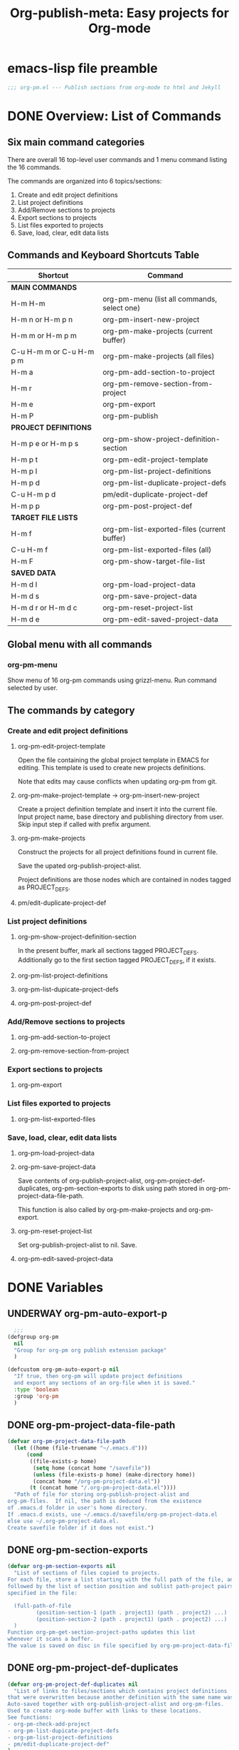 #+TODO: TODO UNDERWAY | DONE CANCELLED
#+TITLE: Org-publish-meta: Easy projects for Org-mode

* emacs-lisp file preamble

#+BEGIN_SRC emacs-lisp
  ;;; org-pm.el --- Publish sections from org-mode to html and Jekyll
#+END_SRC


* DONE Overview: List of Commands

** Six main command categories
There are overall 16 top-level user commands and 1 menu command listing the 16 commands.

The commands are organized into 6 topics/sections:

1. Create and  edit project definitions
2. List project definitions
3. Add/Remove sections to projects
4. Export sections to projects
5. List files exported to projects
6. Save, load, clear, edit data lists


** Commands and Keyboard Shortcuts Table

|--------------------------+---------------------------------------------|
| Shortcut                 | Command                                     |
|--------------------------+---------------------------------------------|
| *MAIN COMMANDS*          |                                             |
|--------------------------+---------------------------------------------|
| H-m H-m                  | org-pm-menu (list all commands, select one) |
| H-m n or H-m p n         | org-pm-insert-new-project                   |
| H-m m or H-m p m         | org-pm-make-projects (current buffer)       |
| C-u H-m m or C-u H-m p m | org-pm-make-projects (all files)            |
| H-m a                    | org-pm-add-section-to-project               |
| H-m r                    | org-pm-remove-section-from-project          |
| H-m e                    | org-pm-export                               |
| H-m P                    | org-pm-publish                              |
|--------------------------+---------------------------------------------|
| *PROJECT DEFINITIONS*    |                                             |
|--------------------------+---------------------------------------------|
| H-m p e or H-m p s       | org-pm-show-project-definition-section      |
| H-m p t                  | org-pm-edit-project-template                |
| H-m p l                  | org-pm-list-project-definitions |
| H-m p d                  | org-pm-list-duplicate-project-defs          |
| C-u H-m p d              | pm/edit-duplicate-project-def               |
| H-m p p                  | org-pm-post-project-def                     |
|--------------------------+---------------------------------------------|
| *TARGET FILE LISTS*      |                                             |
|--------------------------+---------------------------------------------|
| H-m f                    | org-pm-list-exported-files (current buffer) |
| C-u H-m f                | org-pm-list-exported-files (all)            |
| H-m F                    | org-pm-show-target-file-list                |
|--------------------------+---------------------------------------------|
| *SAVED DATA*             |                                             |
|--------------------------+---------------------------------------------|
| H-m d l                  | org-pm-load-project-data                    |
| H-m d s                  | org-pm-save-project-data                    |
| H-m d r or H-m d c       | org-pm-reset-project-list                   |
| H-m d e                  | org-pm-edit-saved-project-data              |
|--------------------------+---------------------------------------------|

** Global menu with all commands

*** org-pm-menu

Show menu of 16 org-pm commands using grizzl-menu.  Run command selected by user.

** The commands by category
*** Create and edit project definitions

**** org-pm-edit-project-template

Open the file containing the global project template in EMACS for editing.  This template is used to create new projects definitions.

Note that edits may cause conflicts when updating org-pm from git.

**** org-pm-make-project-template -> org-pm-insert-new-project

Create a project definition template and insert it into the current file.
Input project name, base directory and publishing directory from user.
Skip input step if called with prefix argument.

**** org-pm-make-projects

Construct the projects for all project definitions found in current file.

Save the upated org-publish-project-alist.

Project definitions are those nodes which are contained in nodes tagged as PROJECT_DEFS.

**** pm/edit-duplicate-project-def


*** List project definitions

**** org-pm-show-project-definition-section

In the present buffer, mark all sections tagged PROJECT_DEFS.
Additionally go to the first section tagged PROJECT_DEFS, if it exists.

**** org-pm-list-project-definitions

**** org-pm-list-dupicate-project-defs

**** org-pm-post-project-def


*** Add/Remove sections to projects

**** org-pm-add-section-to-project

**** org-pm-remove-section-from-project


*** Export sections to projects

**** org-pm-export


*** List files exported to projects

**** org-pm-list-exported-files


*** Save, load, clear, edit data lists

**** org-pm-load-project-data

**** org-pm-save-project-data

Save contents of org-publish-project-alist, org-pm-project-def-duplicates, org-pm-section-exports to disk using path stored in org-pm-project-data-file-path.

This function is also called by org-pm-make-projects and org-pm-export.

**** org-pm-reset-project-list

Set org-publish-project-alist to nil.  Save.

**** org-pm-edit-saved-project-data

* DONE Variables
:PROPERTIES:
:DATE:     <2013-12-18 Wed 11:52>
:END:

** UNDERWAY org-pm-auto-export-p

#+BEGIN_SRC emacs-lisp
    ;;;
  (defgroup org-pm
    nil
    "Group for org-pm org publish extension package"
    )

  (defcustom org-pm-auto-export-p nil
    "If true, then org-pm will update project definitions
    and export any sections of an org-file when it is saved."
    :type 'boolean
    :group 'org-pm
    )
#+END_SRC

** DONE org-pm-project-data-file-path
CLOSED: [2013-12-18 Wed 15:23]
:PROPERTIES:
:ID:       A71224C0-989C-419B-A7B6-2B0CEC64CEE7
:END:

#+BEGIN_SRC emacs-lisp
  (defvar org-pm-project-data-file-path
    (let ((home (file-truename "~/.emacs.d")))
        (cond
         ((file-exists-p home)
          (setq home (concat home "/savefile"))
          (unless (file-exists-p home) (make-directory home))
          (concat home "/org-pm-project-data.el"))
         (t (concat home "/.org-pm-project-data.el"))))
    "Path of file for storing org-publish-project-alist and
  org-pm-files.  If nil, the path is deduced from the existence
  of .emacs.d folder in user's home directory.
  If .emacs.d exists, use ~/.emacs.d/savefile/org-pm-project-data.el
  else use ~/.org-pm-project-data.el.
  Create savefile folder if it does not exist.")
#+END_SRC

** DONE org-pm-section-exports

#+BEGIN_SRC emacs-lisp
  (defvar org-pm-section-exports nil
    "List of sections of files copied to projects.
  For each file, store a list starting with the full path of the file, and
  followed by the list of section position and sublist path-project pairs
  specified in the file:

    (full-path-of-file
           (position-section-1 (path . project1) (path . project2) ...)
           (position-section-2 (path . project1) (path . project2) ...)
    )
  Function org-pm-get-section-project-paths updates this list
  whenever it scans a buffer.
  The value is saved on disc in file specified by org-pm-project-data-file-path")
#+END_SRC

** DONE org-pm-project-def-duplicates
CLOSED: [2013-12-21 Sat 22:07]

#+BEGIN_SRC emacs-lisp
  (defvar org-pm-project-def-duplicates nil
    "List of links to files/sections which contains project definitions
  that were overwritten because another definition with the same name was found.
  Auto-saved together with org-publish-project-alist and org-pm-files.
  Used to create org-mode buffer with links to these locations.
  See functions:
  - org-pm-check-add-project
  - org-pm-list-dupicate-project-defs
  - org-pm-list-project-definitions
  - pm/edit-duplicate-project-def"
  )
#+END_SRC

** UNDERWAY org-pm-project-template-file-name
:PROPERTIES:
:ID:       9D5B4E5D-90E1-4F32-842D-620B262665AF
:END:

#+BEGIN_SRC emacs-lisp
  (defvar org-pm-project-template-file-name
    (concat (file-name-directory (or load-file-name (buffer-file-name)))
            "org-pm-project-template-jekyll.org")
  "Full path of file containing template of project definition for
  projects generated automatically with org-pm-insert-new-project.
  The path is initialized at code loading time by function
  org-pm-init-project-template-name.
  org-pm-insert-new-project uses it to make project templates.
  The default template is for exporting to jekyll:
  org-pm-project-template-jekyll.org
  An alternative template for full html export with header is provided:
  org-pm-project-template-plain.org" )
#+END_SRC

* DONE Main Commands, Menu, Keyboard Shortcuts

|--------------------------+---------------------------------------------|
| Shortcut                 | Command                                     |
|--------------------------+---------------------------------------------|
| *MAIN COMMANDS*          |                                             |
|--------------------------+---------------------------------------------|
| H-m H-m                  | org-pm-menu (list all commands, select one) |
| H-m n                    | org-pm-insert-new-project                   |
| H-m m or H-m p m         | org-pm-make-projects (current buffer)       |
| C-u H-m m or C-u H-m p m | org-pm-make-projects (all files)            |
| H-m a                    | org-pm-add-section-to-project               |
| H-m r                    | org-pm-remove-section-from-project          |
| H-m e                    | org-pm-export                               |
|--------------------------+---------------------------------------------|

** DONE org-pm-menu

Make menu for selecting and runing an org-pm command.

#+BEGIN_SRC emacs-lisp
  (require 'grizzl)

  (defvar *org-pm-menu* nil
    "Grizz-menu index for all commands of org-pm-menu.")
  (setq *org-pm-menu*
        (let* ((commands '(
                           org-pm-insert-new-project
                           org-pm-add-section-to-project
                           org-pm-export
                           org-pm-edit-project-template
                           org-pm-list-project-definitions
                           org-pm-open-target-of-this-section
                           org-pm-open-source-of-this-file
                           org-pm-remove-section-from-project
                           org-pm-make-projects
                           org-pm-edit-project-tag-lists
                           org-pm-source-file-menu
                           org-pm-target-file-menu
                           org-pm-show-project-definition-section
                           org-pm-list-duplicate-project-defs
                           pm/edit-duplicate-project-def
                           org-pm-post-project-def
                           org-pm-load-project-data
                           org-pm-save-project-data
                           org-pm-reset-project-list
                           org-pm-edit-saved-project-data
                           ))
               (index 0))
          (grizzl-make-index
           (-map (lambda (c)
                   (format "%s: %s"
                           (progn
                             (setq index (+ 1 index))
                             (if (> index 9)
                                 (format "%d" index)
                               (format ".%d" index)))
                           (replace-regexp-in-string
                            "-"
                            " "
                            (replace-regexp-in-string
                             "^org-pm-" "" (symbol-name c)))))
                 commands))))

  (defun org-pm-menu ()
    "Select and run an org-pm command from a grizzl-minibuffer menu list."
    (interactive)
    (setq  *grizzl-read-max-results* 32)
    (let* (selection)
      (setq selection (grizzl-completing-read "Select command: " *org-pm-menu*))
      (eval
       (read (concat
              "(org-pm-"
              (replace-regexp-in-string
               " " "-"
               (replace-regexp-in-string
                "^[.0-9]+: " "" selection))
              ")")))))
#+END_SRC

** DONE Keyboard shortcuts

Note: I use the Hyper-m  (= Mac fn key m) as prefix, because it is not likely to be occupied by other packages.  Users can easily remap.

#+BEGIN_SRC emacs-lisp
  ;; Add org-mode hook for org-pm-key bindings.

  ;; Make all commands globally available:
  (global-set-key (kbd "H-m H-m") 'org-pm-menu)
  (global-set-key (kbd "H-m H-s") 'org-pm-open-source-of-this-file)
  (global-set-key (kbd "H-m t") 'org-pm-target-file-menu)
  (global-set-key (kbd "H-m H-t") 'org-pm-open-target-of-this-section)
  (global-set-key (kbd "H-m T") 'org-pm-edit-project-tag-lists)
  (global-set-key (kbd "H-m n") 'org-pm-insert-new-project)
  (global-set-key (kbd "H-m p n") 'org-pm-insert-new-project)
  (global-set-key (kbd "H-m m") 'org-pm-make-projects)
  (global-set-key (kbd "H-m p m") 'org-pm-make-projects)
  (global-set-key (kbd "H-m a") 'org-pm-add-section-to-project)
  (global-set-key (kbd "H-m r") 'org-pm-remove-section-from-project)
  (global-set-key (kbd "H-m e") 'org-pm-export)
  (global-set-key (kbd "H-m P") 'org-pm-publish)
  (global-set-key (kbd "H-m p e") 'org-pm-show-project-definition-section)
  (global-set-key (kbd "H-m p s") 'org-pm-show-project-definition-section)
  (global-set-key (kbd "H-m p t") 'org-pm-edit-project-template)
  (global-set-key (kbd "H-m p l") 'org-pm-list-project-definitions)
  (global-set-key (kbd "H-m p d") 'org-pm-list-duplicate-project-defs)
  (global-set-key (kbd "H-m p p") 'org-pm-post-project-def)
  (global-set-key (kbd "H-m d l") 'org-pm-load-project-data)
  (global-set-key (kbd "H-m d s") 'org-pm-save-project-data)
  (global-set-key (kbd "H-m d r") 'org-pm-reset-project-list)
  (global-set-key (kbd "H-m d c") 'org-pm-reset-project-list)
  (global-set-key (kbd "H-m d e") 'org-pm-edit-saved-project-data)
#+END_SRC

** DONE org-pm-insert-new-project

#+BEGIN_SRC emacs-lisp
  (defun org-pm-insert-new-project (&optional project-name no-name-query no-query)
    "Create a project definition template and insert it into current file.
  Input project name, base directory and publishing directory from user.
  Skip input step if called with prefix argument.
  Read file containing template of project definition
  from org-pm-project-template-file-name
  If arguments present, replace relevant parts of the template with
  custom name, base-directory, publishing-directory
  Insert the resulting template in the current file.
  Create the project as well as its static project and component project.
  Store all 3 in org-publish-project-alists.
  Save updated project, file and duplicate lists to disk."
    (interactive "P")
    (let* ((base-directory (file-truename "~/org-pm/"))
           (publishing-directory
            (file-truename "~/Sites/org-pm/"))
           (def-node
             (car (org-map-entries '(cadr (org-element-at-point)) "PROJECT_DEFS")))
           (buffer (get-buffer-create "*def*"))
           plist template-string)
      (unless project-name (setq project-name "org_pm_default"))
      (unless no-name-query
        (setq project-name (read-string "Enter project name: " project-name)))
      (unless no-query
        ;; (setq base-directory
        ;;       (query-make-folder base-directory
        ;;                          "choose/make base org directory"))
        (setq publishing-directory
              (query-make-folder publishing-directory
                                 "choose/make html publishing directory")))
      (save-excursion
        (set-buffer buffer)
        (insert-file-contents org-pm-project-template-file-name)
        (beginning-of-buffer)
        (replace-string "PROJECTNAME" project-name)
        (beginning-of-buffer)
        (replace-string "BASEDIRECTORY" base-directory)
        (beginning-of-buffer)
        (replace-string "PUBLISHINGDIRECTORY" publishing-directory)
        (setq template-string (buffer-string))
        (kill-buffer buffer))
      (cond (def-node
             (goto-char (plist-get def-node :begin))
             (end-of-line)
             (insert "\n")
             (org-paste-subtree (+ 1 (plist-get def-node :level)) template-string))
            (t
             (end-of-buffer)
             (insert "\n* COMMENT Project Definitions              :PROJECT_DEFS:\n")
             (org-paste-subtree 2 template-string)))
      (org-id-get-create)
      (org-pm-check-add-project (org-pm-parse-project-def (cadr (org-element-at-point))))
      (org-pm-save-project-data)))
#+END_SRC


** DONE org-pm-make-projects

#+BEGIN_SRC emacs-lisp
  (defun org-pm-make-projects (&optional do-not-save-now)
    "Construct the projects for all project definitions found in current file.
  Save the upated org-publish-project-alist.

  Project definitions are those nodes which are contained in nodes tagged as
  PROJECT_DEFS.
  Note about project definition NODE-IDs:
  Section IDs of project definitions are used only as links
  to point to the position in the file where a project definition is, located.
  They do not identify a project.  A project is identified by its name.
  Therefore:
  The node-id of a project is set to <full-file-path>::#<section id>.
  When a duplicate section id is found in a definition, it is replaced by a new one,
  and the new id is stored in the project."
    (interactive)
    (unless org-publish-project-alist (org-pm-load-project-data))
    (let (levels id ids projects)
      (org-map-entries
       '(let
            ((entry (cadr (org-element-at-point))))
          (if (member "PROJECT_DEFS" (plist-get entry :tags))
              (setq levels (cons (+ 1 (plist-get entry :level)) levels)))
          (when (equal (car levels) (plist-get entry :level))
            (setq id (org-id-get-create))
            (when (member id ids)
              (org-delete-property "ID")
              (setq id (org-id-get-create))
              (setq entry (plist-put entry :ID id)))
            (setq ids (cons id ids))
            (setq projects (cons (org-pm-parse-project-def entry) projects))))
       "PROJECT_DEFS")
      (mapcar 'org-pm-check-add-project projects)
      (unless do-not-save-now (org-pm-save-project-data))
      (message "Org-pm defined %d projects" (length projects))))
#+END_SRC

*** Auxiliary functions for project parsing

**** org-pm-parse-project-def

#+BEGIN_SRC emacs-lisp
  (defun org-pm-parse-project-def (proj-node &optional template)
    "Temp. note: template is no longer used IZ Jan 5, 2014 (6:27 PM)
  Create a project definition list based on the contents of the
  section described in proj-node plist. Convert headings
  to property names and contents to their values.
  Add useful identification data.
  Argument template is a plist with additional properties,
  but may be left out if the section contains all the properties needed
  to define the project."
    (unless org-publish-project-alist (org-pm-load-project-data))
    (let (
          ;; (pdef (copy-sequence template))
          pdef
          (pname (plist-get proj-node :raw-value))
          (begin (plist-get proj-node :contents-begin))
          (node-id (plist-get proj-node :ID))
          (file-name (buffer-file-name (current-buffer))))
      (setq pdef (plist-put pdef :project-name pname))
      (setq pdef (plist-put pdef :node-id node-id))
      (setq pdef (plist-put pdef :node-filename file-name))
      (setq pdef (plist-put pdef :project-id (concat file-name "::#" node-id)))
      (setq pdef (plist-put pdef :last-updated (format-time-string "[%Y-%m-%d %a %H:%M]")))
      (cond
       (begin
        (save-excursion
          (save-restriction
            (narrow-to-region begin (plist-get proj-node :contents-end))
            (org-map-entries
             '(let* (
                     (element (cadr (org-element-at-point)))
                     (heading (plist-get element :raw-value))
                     (space (string-match " .*" heading))
                     prop-name prop-value contents-begin)
                (cond
                 (space
                  (setq prop-name (substring heading 0 space))
                  (setq prop-value (eval (read (substring heading space))))
                  (if (and
                       (equal prop-name "include-containing-file")
                       prop-value)
                      (org-pm-add-component
                       pname (buffer-file-name (current-buffer)) prop-value)))
                 (t (setq prop-name heading)
                    (setq contents-begin (plist-get element :contents-begin))
                    (if contents-begin
                        (setq
                         prop-value
                         (buffer-substring-no-properties
                          contents-begin
                          (plist-get element :contents-end))))))
                (setq pdef
                      (plist-put pdef (intern (concat ":" prop-name)) prop-value))))))))
      (cons pname pdef)))
#+END_SRC

**** org-pm-check-add-project
#+BEGIN_SRC emacs-lisp
  (require 'dash)
  (defun org-pm-check-add-project (project)
    "Add project definition contained in plist 'project' to org-publish-project-alist,
  replacing any previously existing definition there.  Before replacing, save any
  previously existing project whose definition is in a different file component in
  the variable org-pm-project-def-duplicates:
  If a project with the same name already exists in org-publish-project-alist,
  and that project has a different ID (file path + section ID), then the previously
  existing project definition is added to the list in org-pm-project-def-duplicates.
  Also create static and combined project components.
  Create alternate ids for the latter, by appending -static and -combined
  to the id of the main project."
    (unless org-publish-project-alist (org-pm-load-project-data))
    (let* ((p-name (car project))
           (p-def (cdr project))
           (prev-proj (assoc p-name org-publish-project-alist))
           (prev-proj-id (plist-get (cdr prev-proj) :project-id))
           (duplicates (assoc p-name org-pm-project-def-duplicates))
           static-project static-project-name combined-project)
      (cond
       ((not prev-proj))
       ((equal prev-proj-id (plist-get p-def :project-id)))
       (t (setq
           org-pm-project-def-duplicates
           (assoc-replace org-pm-project-def-duplicates p-name
                          (add-to-list 'duplicates prev-proj-id)))))
      (setq org-publish-project-alist
            (assoc-replace org-publish-project-alist p-name p-def))
      (setq static-project
            (-flatten
             (-map
              (lambda (pair)
                (list (intern (replace-regexp-in-string "^:static-" ":"
                                                        (symbol-name (car pair))))
                      (cadr pair)))
                       (-filter
                        (lambda (pair) (string-match "^:static-"
                                                     (symbol-name (car pair))))
                        (-partition 2 p-def)))))
      (setq static-project-name (concat "static_" p-name))
      (setq org-publish-project-alist
            (assoc-replace org-publish-project-alist
                           static-project-name static-project))
      (setq org-publish-project-alist
            (assoc-replace org-publish-project-alist
                           (concat "combined_" p-name)
                           (list :components
                                 p-name static-project-name))))
    project)
#+END_SRC


**** query-make-folder
#+BEGIN_SRC emacs-lisp
  (defun query-make-folder (path &optional prompt-string)
    "If folder at path does not exist, then show dialog offering to user
      the option to create the indicated folder or to choose another path.
      If selected path does not exist, create folder."
    (setq path (file-truename path))
    (unless prompt-string (setq prompt-string "Folder select or create:"))
    (let ((answer
           (read-file-name
            (format
             "%s\nSelect or input folder (folder will be created if needed):\n"
             prompt-string)
            path)))
      (unless (equal (file-truename answer) (buffer-file-name (current-buffer)))
        (setq path answer))
      (unless (file-exists-p path) (make-directory path))
      path))
#+END_SRC




** DONE org-pm-add-section-to-project
Add tag naming selected project to current section (node).

If project name input by user does not correspond to an existing project, offer to create that project.

#+BEGIN_SRC emacs-lisp
  (defun org-pm-add-section-to-project ()
    "Present menu of existing project definitions.
  Add selected project as tag to current section."
    (interactive)
    (save-excursion
      (org-back-to-heading)
      (let* ((project-name (org-pm-select-project-from-menu))
             (tags (plist-get (cadr (org-element-at-point)) :tags))
             (existing-projects
              (-map (lambda (p) (car (org-pm-parse-tag p)))
                    (-filter (lambda (tag) (string-match "^_.*_$" tag)) tags))))
        (unless (member project-name existing-projects)
          (org-set-tags-to (cons (concat "_" project-name "_") tags))))))
#+END_SRC

*** org-pm-select-project-from-menu

Present menu for selecting one project from the list of known projects.  Utility function used by org-pm-add-section-to-project.

#+BEGIN_SRC emacs-lisp
  (defun org-pm-select-project-from-menu ()
    "Present menu for selecting one project from the list of known projects."
    (interactive)
    (let* ((projects
            (-filter
             (lambda (pn) (not (string-match "^combined_" pn)))
             (-map 'car org-publish-project-alist)))
           index selected-project-name)
      (unless projects (setq projects '("new_project")))
      (setq index (grizzl-make-index projects))
      (setq selected-project-name
            (grizzl-completing-read "Choose a project:" index))
      (unless (assoc selected-project-name org-publish-project-alist)
        (org-pm-insert-new-project selected-project-name t))
      selected-project-name))
#+END_SRC


** DONE org-pm-remove-section-from-project
:PROPERTIES:
:DATE:     <2014-01-13 Mon 08:43>
:END:

Remove tag naming selected project from current section (node).

#+BEGIN_SRC elisp
  (defun org-pm-remove-section-from-project ()
    "Show menu for selecting a project definition from tags of current section.
    Then remove selected project from tags of current section."
    (interactive)
    (save-excursion
      (org-back-to-heading)
      (let* ((tags (plist-get (cadr (org-element-at-point)) :tags))
             (existing-projects
              (-map (lambda (p) (car (org-pm-parse-tag p)))
                    (-filter (lambda (tag) (string-match "^_.*_$" tag)) tags)))
             (index (grizzl-make-index existing-projects))
             (project (grizzl-completing-read "Select project to remove:" index)))
       (org-set-tags-to
        (-reject
         (lambda (p) (equal (car (org-pm-parse-tag p)) project)) tags)))))
#+END_SRC
** DONE org-pm-edit-project-tag-lists

#+BEGIN_SRC emacs-lisp
  (defun org-pm-edit-project-tag-lists ()
    "Edit section that defines which tag-matching-sections are exported to which projects."
    (interactive)
    (let ((def-node
            (car (org-map-entries '(cadr (org-element-at-point))
                                  "ORG_PM_EXPORT_TAGS"))))
      (cond
       (def-node
         (widen)
         (goto-char (plist-get def-node :begin))
         (recenter 3)
         (message "Showing project-tag-match definition section."))
        (t
         (end-of-buffer)
         (insert "\n* COMMENT project export tags :ORG_PM_EXPORT_TAGS:")
         (insert "\n** page my-blog" )
         (insert "\nExport sections tagged =page= to project named =my-blog=, " )
         (insert "in root publishing directory with default layout (=page=).\n" )
         (insert "\n** blog my-blog _posts blog" )
         (insert "\n(Export sections tagged =blog= to project named =my-blog=, " )
         (insert "in subfolder =_posts=, with layout =blog=.)\n" )
         (insert "\nEdit above or add similar sections for more tags/projects. " )
         (message "Inserted project-tag-match definition section.")))))
#+END_SRC

** exporting sections that match tags

*** DONE org-pm-get-tag-matching-lists                 :ORG_PM_EXPORT_TAGS:

#+BEGIN_SRC emacs-lisp
  (defun org-pm-get-tag-matching-lists ()
    "Scan all sections tagged ORG_PM_EXPORT_TAGS and return a list of lists
  that define which tags should be matched to export sections to projects.
  The sub-sections of these sections define the projects, folders and layouts
  where a section should be exported when its tags match a <tag-match-string>.
  <tag-match-string> is a string that defines how to match sections through tags.
  The syntax for tag match strings is described in:
  http://orgmode.org/manual/Matching-tags-and-properties.html

  Each sub-section must specify the above elements in this order:
  <tag-match-string> <project-name> &optional <folder> <layout>.

  <folder> is an optional string giving a subfolder of the publishing-directory
  to publish the matched sections in.

  <layout> is an optional string defining the layout to be used when publishing
  in Jekyll or Octopress.

  Details:

  Find section tagged 'ORG_PM_EXPORT_TAGS'.  For each subsection this section:
  Parse a heading of the form
  <tagmatch> <project> <folder> <layout>
  and produce data for matching the headings and then for exporting them.

  The function returns a list.  Each element of that list has 4 elements:
  1. project-alist (full project name and properties from org-publish-project-alist)
  2. tagmatch-string
  3. folder
  4. layout

  If a project named in a heading has no definition, then skip that heading.

  "
    (let (match-list)
     (org-map-entries
      '(lambda ()
         (let (project deflist (plist (cadr (org-element-at-point))))
           (cond
            ((member "ORG_PM_EXPORT_TAGS" (plist-get plist :tags)))
            (t
             (setq deflist (split-string (plist-get plist :raw-value) " "))
             (setq project (assoc (cadr deflist) org-publish-project-alist))
             (when project
               (setq match-list
                     (cons (append (list project (car deflist)) (cddr deflist))
                                      match-list)))))))
      "ORG_PM_EXPORT_TAGS"
      'file)
     match-list))
#+END_SRC

**** octopress_pm_test 1

**** Subtree 2



*** Examples of code to use                                       :orgmode:

#+BEGIN_SRC elisp
(let (todo-only)
  (org-make-tags-matcher "asdf"))
#+END_SRC


#+BEGIN_SRC elisp
  (let (todo-only)
   (org-scan-tags
    (lambda () (plist-get (cadr (org-element-at-point)) :raw-value))
    (cdr (org-make-tags-matcher "orgmode"))
    nil))
#+END_SRC

#+RESULTS:
| Examples of code to use |

#+BEGIN_SRC elisp
;; match tags beginning with "_t"
   (let (todo-only)
    (org-scan-tags
     (lambda () (plist-get (cadr (org-element-at-point)) :tags))
     '(and (progn (setq org-cached-props nil)
                  (-filter
                   (lambda (tag) (string-match "^_t" tag))
                   tags-list)) t)
     nil))
#+END_SRC
** DONE org-pm-export

*** DONE Notes
STATUS Wed, 29 Jan 2014 14:23:30: =org-pm-export-1-section-to-projects= done.  Working on org-pm-export-1-section-to-projects-with-layout

First thing to do:

Decide which category this section belongs to:

1. non-html (css, scss, el, etc.):  If project alist property :publishing-function is not org-html-publish-to-html, then just save the contents to file, in the path provided by the section scanning process. (Later: try to use org-publish functions for the saving?).
2. html export (convert to html using available org-publish functions).  Use =org-pm-export-buffer-to-html=.  Details:
   1. Copy section to buffer.
   2. Remove extra section levels, trailing date from header etc.
   3. Loop for all projects in tags of section, and do following:
      1. Create string containing YAML header, using =org-pm-make-yaml-header=.
      2. Store it in current project alist, in property =:yaml-header= which is used as info channel by org-publish functions.
      3. Call =org-pm-export-buffer-to-html=, which will use a filter to copy the yaml header before saving.
      4. Store an empty string in =:yaml-header=

Note that both the yaml header construction and the conversion to html is done again for each project.  This is because differences in project property values may require differt renderings.

**** html export

Test formatting with section title, and if needed, rewrite to omit the section title, possibly using the =:contents-begin= and =:contents-end= markers as with non-html export.

- Reduce the section level of all sections until the first section of the buffer has level 1.
- strip date postfix from heading if present.
- remove project-export-related tags.
- generate YAML front matter if required.
- use org-pm-publish-buffer-to. Thereby obviate org-publish step.

***** strip date postfix

***** remove project-export-related tags

***** generate YAML front matter if needed

...

*** TODO org-pm-publish-buffer-to-html

Test case for =org-pm-publish-buffer-to-html=.  Shows that it works if we initialize cache.

#+BEGIN_SRC
(let* ((project (assoc "octopress_pm_test"  org-publish-project-alist))
       (pname (car project))
       (plist (cdr project))
      (root (plist-get plist :publishing-directory))
      (path (concat root "/test.html")))
 ;;  (org-publish-initialize-cache pname)
  (org-pm-publish-buffer-to-html (get-buffer "test") path plist)
  )
#+END_SRC

*** org-pm-export publish sections to html or source

#+BEGIN_SRC emacs-lisp
  (defun org-pm-export ()
    "Top-level function for exporting sections to projects.
  Renders sections of the current org-mode buffer that belong to html-projects.
  Files produced by this function are ready for viewing on web, or for
  processing with Jekyll to create site pages.

  Copy any sections specified by properties, tags to designated folders.
  List sections-with-paths is constructed by org-pm-get-section-project-paths.

  If project specified is html, then render the file to html.
  If project property body-only is t, then also prepend yaml-front-matter.

  Before copying, re-scan buffer to build list of targets for copying.

  After copying, add list of sections (point location and id) and target file paths to
  org-pm-section-exports, and save it to disk."

    (interactive)
    (save-buffer)
    (save-excursion
      (save-restriction
        (widen)
        (let* ((sections-with-paths (org-pm-get-section-project-paths))
               (buffer (current-buffer))
               (filename (buffer-file-name buffer))
               (section-end 0) candidate-section section-specs new-end
               todo-only) ;; required by org-make-tags-matcher!
          ;; Part 1: export sections marked with tags of type: _tag_
          (dolist (section sections-with-paths)
            (org-pm-export-1-section-to-projects section buffer))
          ;; Part 2: export sections matching tags specified in special section
          (dolist (tag-match-spec (org-pm-get-tag-matching-lists))
            (org-scan-tags
             (lambda ()
               ;; skip subsections of matched section
               (setq candidate-section (cadr (org-element-at-point)))
               (setq new-end (plist-get candidate-section :end))
               (when (> new-end section-end)
                 (setq section-end new-end)
                 (setq section-specs
                       (org-pm-export-1-section-to-projects-with-layout tag-match-spec))
                 (setq sections-with-paths
                       (assoc-add2 sections-with-paths
                                   (car section-specs)
                                   (caddr section-specs)
                                   (cadr section-specs)))))
             (cdr (org-make-tags-matcher (cadr tag-match-spec)))
             nil))
          ;; Part 3: add section info to global section export list and save.
          (setq org-pm-section-exports
                (assoc-replace org-pm-section-exports filename sections-with-paths)))
        (org-pm-save-project-data))))

  (dolist (tag-match-spec (org-pm-get-tag-matching-lists))
    (org-scan-tags
     (lambda ()
       (setq section
             (org-pm-export-1-section-to-projects-with-layout tag-match-spec))
       (setq sections-with-paths
             (assoc-add2 sections-with-paths
                         (car section)
                         (caddr section)
                         (cadr section))))
     (cdr (org-make-tags-matcher (cadr tag-match-spec)))
     nil))
#+END_SRC

*** Help function assoc-add2
#+BEGIN_SRC emacs-lisp
  (defun assoc-add2 (alist key element element2)
    "Add element to the sublist of alist which starts with key,
  but insert element2 between key and the rest of the list."
    (let ((sublist (assoc key alist)))
      (if sublist
          (setcdr sublist (cons element2 (cons element (cddr sublist))))
        (if alist
            (setcdr alist (cons (list key element2 element) (cdr alist)))
          (setq alist (list (list key element2 element))))))
    alist)
 #+END_SRC

*** COMMENT org-pm-export-1-section-to-projects (+ with-layout)
#+BEGIN_SRC emacs-lisp
  (defun org-pm-export-1-section-to-projects (section-with-paths origin-buffer)
    "Copy section to temporary buffer, then save it to all
     paths in the rest of section-with-paths.

     SECTION-WITH-PATHS is list with car the starting position of the section to be
     exported, cadr the id of the section, and cddr the list of path-project pairs
     where the section will be exported.

     ORIGIN-BUFFER is the buffer containing the section to be exported.

     SECTION-PLIST is obtained from the section to be exported, and is used
     to create YAML front matter where required."
    (let* ((section-begin (car section-with-paths))
           (section-plist
            (with-current-buffer origin-buffer
              (goto-char section-begin)
              (cadr (org-element-at-point))))
           (target-buffer (org-pm-make-section-buffer origin-buffer section-begin)))
      (dolist (path-project (cddr section-with-paths))
        (when (car path-project)
          (let* ((project (assoc (cdr path-project) org-publish-project-alist))
                 (plist (cdr project))
                 (path (car path-project)))
            (if (equal (plist-get plist :publishing-function) 'org-html-publish-to-html)
                (org-pm-publish-buffer-to-html
                 target-buffer path
                 (org-pm-make-yaml-front-matter plist section-plist))
              (with-current-buffer target-buffer
                (let ((dir (file-name-directory path)))
                  (unless (file-exists-p dir) (make-directory dir t)))
                (write-region nil nil path))))))
      (message "exported section: %s" section-with-paths)))

  (defun org-pm-export-1-section-to-projects-with-layout (specs)
    "export section with specs from path-match.
     Variant of org-pm-export-1-section-to-projects
     To be called from org-scan-tags, which will be placing the point at the
     start of the section to be published.
     Specs is an element of the list produced by org-pm-get-tag-matching-lists.
     It contains at most 4 elements:
     - project
     - tagmatch-string (not needed here)
     - optionally: folder.
     - optionally: layout."

    (let* ((section (cadr (org-element-at-point)))
           (target-buffer (org-pm-make-section-buffer (current-buffer)))
           (project (cdr (car specs))) ;; cdar specs
           (folder (or (caddr specs) (plist-get section :folder) ""))
           (layout (or (cadddr specs)
                       (plist-get section :layout)
                       (plist-get project :layout)
                       "page"))
           (path (concat
                  (file-name-as-directory (plist-get project :publishing-directory))
                  (if (equal (length folder) 0)
                      ""
                    (file-name-as-directory folder))
                  (org-pm-make-filename
                   (plist-get section :raw-value)
                   (plist-get section :DATE))
                  ".html")))

      (if (equal (plist-get project :publishing-function) 'org-html-publish-to-html)
          (org-pm-publish-buffer-to-html
           target-buffer path
           (org-pm-make-yaml-front-matter project section layout))
        (with-current-buffer target-buffer
          (let ((dir (file-name-directory path)))
            (unless (file-exists-p dir) (make-directory dir t)))
          (write-region nil nil path)))

      ;; return section-id-path-project for storing in file section export list
      (list (plist-get section :begin)
            (org-id-get-create)
            (cons path (caar specs)))
      ))

  (defun org-pm-make-section-buffer (origin-buffer &optional position)
    "Copy the contents of an org-mode section located at position
     in origin-buffer to a temporary buffer, for exporting.
     Return the temporary buffer.
     Used by org-pm-export-1-section-to-projects.
     Passed as argument to org-pm-export-buffer-to-html."
    (with-current-buffer origin-buffer
      (when position (goto-char position))
      (org-copy-subtree))
    (with-current-buffer (get-buffer-create "*org-pm-copy-buf*")
      (erase-buffer)
      (org-mode)
      (org-paste-subtree 1)
      ;; Remove top level section because it is inserted by Jekyll title
      (goto-char (point-min))
      (kill-line)
      ;; TODO:
      ;; (later: optionally do not remove top-level section?)
      ;; strip trailing date from header?
      ;; remove tags that indicate projects
      (current-buffer)))

  (defun org-pm-publish-buffer-to-html (buffer path plist)
    "Publish an Org-mode buffer to html.
       Adapted from org-publish-org-to.

       BUFFER is the buffer to publish.
       PATH is the target filename of publish the buffer to.
       PLIST is the property list for the given project."

    (let* ((org-inhibit-startup t)
           (pub-dir (file-name-directory path))
           (body-p (plist-get plist :body-only)))
      (unless (file-exists-p pub-dir) (make-directory pub-dir t))
      (with-current-buffer buffer
        (let ((output-file path))
          (org-export-to-file 'html output-file
            nil nil nil body-p plist)))))

  (defun org-pm-make-target (specs)
    (let* ((project-name (car specs))
           (folder (cadr specs))
           (slash (if (string-match "/$" folder) "" "/"))
           (project (assoc project-name org-publish-project-alist)))
      (cond (project
             (add-to-list '*org-pm-updated-projects* project-name)
             (concat (plist-get (cdr project) :base-directory)
                     folder slash (caddr specs)))
            (t
             (add-to-list '*org-pm-missing-projects* project-name)
             nil))))
#+END_SRC

No longer used?:

#+BEGIN_SRC elisp
(defun org-pm-export-buffer-to-file (path-project)
  "path-project has the form (path . project-name).
   If path is not nil, save current buffer to path."
  (let ((path (car path-project)))
    (when path
      (make-directory (file-name-directory path) t)
      (write-region nil nil path))))

(defun org-pm-save-buffer (specs buffer)
  "Save current buffer "
  (let ((target-path (org-pm-make-target specs)))
    (make-directory (file-name-directory target-path) t)
    (write-region nil nil target-path)))
#+END_SRC

*** Making YAML front matter for Jekyll/Octopress
**** org-pm-get-non-project-tags

Get those tags which are not enclosed in underscore (=_=).
Function org-pm-make-yaml-matter inserts these tags as part of the YAML matter in the file header for use by Jekyll/Octopress.

#+BEGIN_SRC emacs-lisp
  (defun org-pm-get-non-project-tags (section-plist)
    "Get those tags which are not enclosed in underscore (=_=).
  Function org-pm-make-yaml-matter inserts these tags as part of the YAML matter
  in the file header for use by Jekyll/Octopress."
    (-reject (lambda (tag) (string-match "^_.*_$" tag)) (plist-get section-plist :tags)))
#+END_SRC

**** Define Filter for adding yaml front matter

When headlines are present in an org buffer, org-export-as encloses the entire body in divs.  So the only way is to add the YAML header *AFTER* org-export-as has finished the conversion.  Use the publish filter mechanism provided for this by orgmode.  The next section here contains a working example from dynsite. Adapt this example to insert a header instead of doing replace-regexp-in-string.

***** Providing relative paths to root of published project

This makes sure that when a file is copied to a subfolder of the publishing directory, the paths pointing to includes such as css, images, etc. will be converted to show to the root of the project, so that links work.  Such links must be marked using the string ={{.}}= to denote the relative root to the published project, that is, the =publishing-directory=.

****** YAML filter

#+BEGIN_SRC emacs-lisp
  (defun org-pm-add-yaml-front-matter (string backend info)
    "Add yaml front matter header to export string before writing file."
    (when (org-export-derived-backend-p backend 'html)
      (concat (or (plist-get info :yaml-header) "") string)))

  ;;; Add yaml front matter for jekyll / octopress files
  (add-to-list 'org-export-filter-final-output-functions
               'org-pm-add-yaml-front-matter)
#+END_SRC

*** Get list of file components to be copied to projects

**** org-pm-get-section-project-paths

Get all sections marked with tags that are enclosed in underscore (=_=).  Parse each value and return a list of lists:
((section-position (project folder file) (project folder file) ...)
 (section-position (project folder file) (project folder file) ...)
...)

***** org-pm-section-project-paths version 1: using org-map-entries
#+BEGIN_SRC emacs-lisp

  (defun org-pm-get-section-project-paths ()
    "Build list of projects-folders-files to export sections of this buffer to.
  The list is created from those sections whose tags specify projects,
  i.e . tags enclosed in underscores: _projectname_
  The list is passed to org-pm-copy-section-project-components for copying.
  Each element in the list has the form:
  <start-point of section>
      <id of section>
      (project projectname folder filename)
      (project projectname folder filename)
                           ... "
    (interactive)
    (let (components)
     (org-map-entries
      '(let* ((node (cadr (org-element-at-point)))
              (pspecs (-filter (lambda (tag) (string-match "^_.*_$" tag))
                               (plist-get node :tags)))
              name date)
         ;; (message "pspecs: \n%s" pspecs)
         (if pspecs
           (let (section-entries)
            (setq name (plist-get node :raw-value))
            (setq date (plist-get node :DATE))
            (dolist (spec pspecs)
              (setq section-entries
                    (cons (org-pm-make-target-path
                           (org-pm-parse-tag
                            spec
                            (org-pm-make-filename name date)
                            date)) section-entries)))
            (setq components
                  (cons
                   (cons (point) (cons (org-id-get-create) section-entries))
                   components))))))
    ;;  (message "COMPONENTS: \n%s" components)
     components))
#+END_SRC

***** org-pm-section-project-paths version 2: using org-scan-tags

**** org-pm-get-1-section-project-paths

#+BEGIN_SRC emacs-lisp
  (defun org-pm-get-1-section-project-paths ()
    "Get the paths for exporting the current section, based on its tags."
   (let* ((node (cadr (org-element-at-point)))
          (pspecs (-filter (lambda (tag) (string-match "^_.*_$" tag))
                           (plist-get node :tags)))
          name date paths path)
     (when pspecs
         (setq name (plist-get node :raw-value))
         (setq date (plist-get node :DATE))
         (dolist (spec pspecs)
           (setq path (car (org-pm-make-target-path
                        (org-pm-parse-tag
                         spec
                         (org-pm-make-filename name date)
                         date))))
           (if path (setq paths (cons path paths)))))
     paths))
#+END_SRC

**** org-pm-get-section-projects

#+BEGIN_SRC emacs-lisp

  (defun org-pm-get-section-projects ()
    "Return list of projects found in the tags of the current section"
   (save-excursion
     (org-back-to-heading)
     (-map (lambda (p) (car (org-pm-parse-tag p)))
           (-filter (lambda (tag) (string-match "^_.*_$" tag))
                    (plist-get (cadr (org-element-at-point)) :tags)))))
#+END_SRC

**** DONE Construct path of a target file to copy file or section to

Three functions are defined here:

1. =org-pm-parse-component= extracts project, folder and file name strings from a property or tag in an org file, plus the name of the current file and the value of the DATE property, if present.
2. =org-pm-make-target-path= constructs the final path, based on the list containing the project, folder and file, which is produced by =org-pm-parse-component=.
3. =org-pm-make-filename= convert heading of section to filename:  Strip non-alphanumeric characters, replace spaces by dashes, remove trailing timestamp, add blog (Jeckyll etc.) compatible date prefix if DATE property is given.

***** org-pm-parse-component
Called by:
- org-pm-get-file-components
- org-pm-get-section-components

Process data obtained from property or tag, and create list of form: (project folder filename). This is then processed by org-pm-make-target-path to make the path used to copy the file.

***** org-pm-make-target-path

Called by
- org-pm-copy-file-components
- org-pm-copy-section-components

Construct path for copying a file or section to, from list (project folder file) received from org-pm-parse-component. This funcion returns a cons pair: (path . path-or-project).  =path= is used for copying.  =path-or-project= for display/menus. If project def not found, path is nil and path-or-project is '<project-name> (not found)'

***** org-pm-make-filename

Called by org-get-section-components.  Converts the title of a section to a filename by replacing non-alphanumeric characters with dashes (=-=).  Also removes trailing timestamp from title.

***** COMMENT Code

#+BEGIN_SRC emacs-lisp
  (defun org-pm-parse-tag (tag &optional filename date)
    "Process property or tag, name of file containing component,
  and date property of file or section to provide project, folder, filename strings.
  Split tag to project, folder, filename if separated by @.
  Construct blog entry style filename if date is provided.

  If date is provided, convert date into jekyll- (hexo-, etc.) compatible
  blog entry format, and prepend it.
  Entry title 'thoughts-on-pre-processing', with date <2014-01-05 Sun 10:56>
  becomes: '2014-01-05-thoughts-on-pre-processing'

  Do not convert filename from title format.  That is done by function
  org-pm-make-filename, which is called by org-pm-get-section-project-components."

    ;; strip enclosing underscores _
    (setq tag (replace-regexp-in-string
                     "^_" "" (replace-regexp-in-string "_$" "" tag)))
    ;; replace # by .
    (setq tag (replace-regexp-in-string "#" "." tag))
    ;; split into project, folder, filename
    ;; and provide "" as folder, filename where @ separators are missing
    (setq tag (-take 3 (split-string (concat tag "@@") "@")))
    ;; if tag had filename, use that instead of filename argument
    (if (> (length (caddr tag)) 0) (setq filename (caddr tag)))
    ;; provide extension
    (unless filename (setq filename "index"))
    (unless (file-name-extension filename)
      (setq filename (concat filename ".html")))
    ;; if date present, prepend date in jekyll blog-entry format
    (when (and date
               (string-match
                "^<\\([[:digit:]]\\{4\\}-[[:digit:]]\\{2\\}-[[:digit:]]\\{2\\}\\)"
                date))
      (setq filename (concat (substring date 1 11) "-" filename)))
    ;; return project, folder, new filename as list
    (setcdr (cdr tag) (list filename))
    (message "org-pm-parse-tag completed successfully")
    tag)

  ;; Create final path to copy file, from list (project folder file)
  ;; received from org-pm-parse-tag.
  ;; Return (path . path-or-project)
  ;; path is used for copying.  path-or-project for display/menus.
  ;; If project def not found, path is nil.

  (defun org-pm-make-target-path (proj-folder-file)
    "Create path of file for copying contents of current buffer to a project.
  Combine base directory + folder + file from list proj-folder-file
  to make target-path.
  Return (path . project-name)
  The car of the result is used to copy the component to the path.
  The cdr of the result (project-name) is used for display and debugging."

    (let* ((pname (car proj-folder-file))
           (project (cdr (assoc pname org-publish-project-alist)))
           ;; Publishing directly to publishing directory!
           (base (plist-get project :publishing-directory))
           (folder (cadr proj-folder-file))
           (target-path
            (if project
                (concat (file-name-as-directory base)
                        (if (equal (length folder) 0)
                            "" (file-name-as-directory folder))
                        (caddr proj-folder-file)))))
      (cons target-path pname)))

  ;; Convert title of org-mode section entry into filename
  ;; Used by org-pm-get-section-project-components
  (defun org-pm-make-filename (title &optional date)
    "Convert title of org-mode section entry into filename.
  Remove non alphanumeric characters.
  Replace spaces by dashes (-).
  Strip initial or ending dashes.
  Lowercase everything.
  Strip : mm/dd/yy ... part from the end.
  Entry title:
  'Watching: Sacha_Chua Emacs_chat_with_magnar_sven (emacs_rocks): 12/08/13_14:54:11'
  Becomes:
  'watching-sacha-chua-emacs-chat-with-magnar-sven-emacs-rocks'"
    (let (filename
          (title-date-pos
           (string-match
            ": [[:digit:]]\\{2\\}/[[:digit:]]\\{2\\}/[[:digit:]]\\{2\\}"
            title)))
   ;;   (message "filename: title-date-pos %s, date: %s" title-date-pos date)
      (if title-date-pos
          (setq filename (substring title 0 title-date-pos))
        (setq filename title))
      (setq filename (downcase
                      (replace-regexp-in-string
                       "-+" "-"
                       (replace-regexp-in-string "[^[:alnum:]]" "-" filename))))
      (setq filename
            (replace-regexp-in-string
             "^-" "" (replace-regexp-in-string "-$" "" filename)))
      (when (and date
                 (string-match
                  "^[<\[]\\([[:digit:]]\\{4\\}-[[:digit:]]\\{2\\}-[[:digit:]]\\{2\\}\\)"
                  date))
        (setq filename (concat (substring date 1 11) "-" filename)))
    ;;  (message "org-pm-make-filename completed successfully")
      filename))
#+END_SRC



**** Notes on  Jekyll/Octopress Headers ("YAML Front Matter")

If the value of property =body-only= in the project-plist is =t=, then org-pm adds YAML front matter at the beginning of the file when exporting.  This makes the file to be processed by Jekyll or Octopress.  The following items are provided, if their values are set:

- author :: value of eamcs/orgmode variable author
- categories :: value of property CATEGORIES
- commments :: value of property COMMENTS
- date :: value of property DATE
- external-url :: value of property EXTERNAL-URL
- layout :: =default= if no DATE property is set. =blog= if DATE property is set.  Value can be customized by setting property LAYOUT.
- permalink :: value of property PERMALINK
- published :: value of property PUBLISHED
- tags :: tags of section or values of property TAGS
- title :: from title property of file or header of section

***** About Yaml front matter

YAML front matter for jekyll or octopress is a header to be added at the beginning of the file, consisting of keyword-value pairs.  The header is demarcated by writing it between 3 dashes.  Example:

#+BEGIN_SRC
---
layout: post
title: "Categories"
date: 2014-01-04 19:05:17 +0200
comments: true
categories:
- CSS3
- Sass
- Media Queries
---
#+END_SRC

***** Doc of YAML front matter items

In http://jekyllrb.com/docs/frontmatter/ the following items are given for yaml front matter:

- layout :: If set, this specifies the layout file to use. Use the layout file name without the file extension. Layout files must be placed in the  _layouts directory.
- permalink :: If you need your processed blog post URLs to be something other than the default /year/month/day/title.html then you can set this variable and it will be used as the final URL.
- published :: Set to false if you don’t want a specific post to show up when the site is generated.
- categories :: Instead of placing posts inside of folders, you can specify one or more categories that the post belongs to. When the site is generated the post will act as though it had been set with these categories normally. Categories (plural key) can be specified as a YAML list or a space-separated string.
- tags :: Similar to categories, one or multiple tags can be added to a post. Also like categories, tags can be specified as a YAML list or a space- separated string.

Examples in http://octopress.org/docs/blogging/ include additional items:

- title
- date
- commments
- external-url
- author
- published

***** List of YAML front matter items

Following is list of front matter items collected from  http://jekyllrb.com/docs/frontmatter/ and  http://octopress.org/docs/blogging/ (More to be added if found later).

- author
- categories
- commments
- date
- external-url
- layout
- permalink
- published
- tags
- title

***** Header examples from octopress

#+BEGIN_SRC
---
layout: default
---
#+END_SRC

#+BEGIN_SRC
---
layout: page
title: Blog Archive
footer: false
---
#+END_SRC

#+BEGIN_SRC
---
layout: post
title: "Categories"
date: 2014-01-04 19:05:17 +0200
comments: true
categories:
- CSS3
- Sass
- Media Queries
---
#+END_SRC

**** org-pm-make-yaml-front-matter

#+BEGIN_SRC emacs-lisp
  (defun org-pm-make-yaml-front-matter (project-plist section-plist &optional layout)
    "Make YAML front matter for Jekyll or Octopress.

  If the value of property body-only in the project-plist is t, then add YAML
  front matter at the beginning of the file when exporting.  This causes the file
  to be processed by Jekyll or Octopress.

  Add string containing the yaml-header as property :yaml-header to project-plist.
  Return the modified project-plist, to be used by org-pm-publish-buffer-to-html.
  This is then used by org-pm-add-yaml-front-matter, which is a filter added to
  'org-export-filter-final-output-functions and called by the final publishing function.

  The following items are provided, depending on the values of corresponding properties
  from global emacs variables, the project's p-list or the section's properties,
  or the section's tags:

  - author :: value of property AUTHOR or emacs/orgmode variable author
  - categories :: value of property CATEGORIES
  - commments :: value of property COMMENTS
  - date :: value of property DATE or current date and time
  - external-url :: value of property EXTERNAL-URL
  - layout :: value of property LAYOUT, if available.  Else:
              'default' if no DATE property is set, 'blog' if DATE property is set.
  - permalink :: value of property PERMALINK
  - published :: value of property PUBLISHED
  - tags :: tags of section or values of property TAGS
  - title :: from header of section.
  - sharing :: from property SHARING
  - footer :: from property FOOTER

  If :body-only is nil, then the yaml-header string is the empty string."

    (let (yaml-header)
      (if (plist-get project-plist :body-only)
          (let*
              ((buffer (get-buffer-create "*yaml-header*"))
               (time-format-string  "%Y-%m-%d %T %z")
               (title (or
                       (plist-get section-plist :TITLE)
                       (plist-get section-plist :raw-value)))
               (tags (org-pm-get-non-project-tags section-plist))
               (author (plist-get section-plist :AUTHOR))
               (categories (plist-get section-plist :CATEGORIES))
               (comments (plist-get section-plist :COMMENTS))
               (date (plist-get section-plist :DATE))
               (external-url (plist-get section-plist :EXTERNAL-URL))
               (permalink (plist-get section-plist :PERMALINK))
               (published (plist-get section-plist :PUBLISHED))
               (sharing (plist-get section-plist :SHARING))
               (footer (plist-get section-plist :FOOTER)))
            (setq layout  (or layout (plist-get section-plist :LAYOUT)
                              (if date "blog" "default")))
            (if date
                (setq date (format-time-string
                            time-format-string
                            (org-time-string-to-time date)))
              (setq date (format-time-string time-format-string)))
            (setq author (or author (user-full-name)))
            (with-current-buffer buffer
              (insert "---\n")
              (insert (format "title: %s\n" title))
              (insert (format "layout: %s\n" layout))
              (insert (format "author: %s\n" author))
              (insert (format-time-string
                       "date: %Y-%m-%d %T %z\n"
                       (if date (org-time-string-to-time date))))
              (if external-url (insert (format "external-url: %s\n" external-url)))
              (if permalink (insert (format "permalink: %s\n" permalink)))
              (if published (insert (format "published: %s\n" published)))
              (if comments (insert (format "comments: %s\n" comments)))
              (if sharing (insert (format "sharing: %s\n" sharing)))
              (if footer (insert (format "footer: %s\n" footer)))
              (when categories
                (insert "categories:\n")
                (dolist (category (split-string categories ", "))
                  (insert (format "- %s\n" category))))
              (when tags
                (insert "tags:\n")
                (dolist (tag tags) (insert (format "- %s\n" tag))))
              (insert "---\n")
              (setq yaml-header (buffer-string)))
            (kill-buffer buffer)
            )
        (setq yaml-header ""))
      (plist-put project-plist :yaml-header yaml-header)))
#+END_SRC

#+RESULTS:
: org-pm-make-yaml-front-matter

** DONE org-pm-publish (interactive: select and publish project)
:PROPERTIES:
:ID:       688C2A25-277F-4263-95C9-FFFDA2F15E87
:END:

Select a project to publish from the projects targeted by current buffer.  If called with prefix argument (C-u), publish all projects found in the target-list of this buffer.

Note:
Since a file containing org-pm tags can be anywhere outside an org-mode project folder, one cannot use org-publish-current-project to automatically provide the target project based on the file.  Therefore, use =org-pm-publish= instead to select the desired project to publish from a list of projects that are targeted by the current file.

#+BEGIN_SRC emacs-lisp
  (defun org-pm-publish (all)
    "Publish projects to which the current buffer exports.
  If called without prefix argument, select project to publish from menu.
  If called with prefix argument, publish all projects to which current buffer exports."
    (interactive "P")
    (if all
        (dolist (project (org-pm-get-export-projects)) (org-publish project))
      (org-publish (org-pm-select-project))))

  (defun org-pm-select-export-project ()
    "Select a project from the list of projects that the current buffer exports to."
    (interactive)
    (let* ((projects (org-pm-get-export-projects))
           (index (grizzl-make-index projects)))
      (grizzl-completing-read "Select a project: " index)))

  (defun org-pm-get-export-projects ()
    "Get list of all projects that the current buffer exports to."
    (save-excursion
      (save-restriction)
      (widen)
      (let ((projects nil))
       (org-map-entries
        (lambda ()
          (dolist
              (project
               (-map (lambda (p) (car (org-pm-parse-tag p)))
                     (-filter (lambda (tag) (string-match "^_.*_$" tag))
                              (plist-get (cadr (org-element-at-point)) :tags))))
            (add-to-list 'projects project))))
       projects)))

#+END_SRC

* DONE Project Definition Commands
|-----------------------+----------------------------------------|
| Shortcut              | Command                                |
|-----------------------+----------------------------------------|
| *PROJECT DEFINITIONS* |                                        |
|-----------------------+----------------------------------------|
| H-m p e or H-m p s    | org-pm-show-project-definition-section |
| H-m p t               | org-pm-edit-project-template           |
| H-m p l               | org-pm-list-project-definitions |
| H-m p d               | org-pm-list-duplicate-project-defs     |
| C-u H-m p d           | pm/edit-duplicate-project-def          |
|-----------------------+----------------------------------------|

** DONE org-pm-show-project-definition-section

#+BEGIN_SRC emacs-lisp
  (defun org-pm-show-project-definition-section ()
    "Mark all sections tagged PROJECT_DEFS.
    Additionally go to the first section tagged PROJECT_DEFS, if it exists."
    (interactive)
    (let ((defs (org-map-entries '(cadr (org-element-at-point)) "PROJECT_DEFS")))
      (cond
       (defs
         (org-match-sparse-tree nil "PROJECT_DEFS")
         (goto-char (plist-get (car defs) :begin))
         (recenter-top-bottom '(4))
         (message "Showing location of first project definition section."))
       (t (message "No project definitions were found in this file.")))))
#+END_SRC
** DONE org-pm-edit-project-template

Edit the file containing the global project template.
Note that edits may cause conflicts when updating org-pm from git.

#+BEGIN_SRC emacs-lisp
  (defun org-pm-edit-project-template ()
    "Edit the file containing the global project template.
  Note that edits may cause conflicts when updating org-pm from git."
    (interactive)
    (find-file org-pm-project-template-file-name))
#+END_SRC

** DONE org-pm-source-file-menu

#+BEGIN_SRC emacs-lisp
  (defun org-pm-source-file-menu ()
      "Select and open a file from the list of files containing sections
    that are exported by org-pm."
      (interactive)
      (let* ((paths (-map 'car org-pm-section-exports))
             (index (grizzl-make-index paths))
             (answer (grizzl-completing-read "Select a file: " index)))
        (find-file answer)))
#+END_SRC

** DONE org-pm-target-file-menu

#+BEGIN_SRC emacs-lisp
  (defun org-pm-target-file-menu ()
    "Select and open a file from the list of files that have been produced by exporting sections of org-mode files with org-pm."
    (interactive)
    (let* ((paths)
           (index)
           (answer))
      (dolist (file org-pm-section-exports)
        (dolist (section (cdr file))
         (dolist (pair (cddr section)) (if (car pair) (add-to-list 'paths (car pair))))))
      (setq index (grizzl-make-index paths))
      (setq answer (grizzl-completing-read "Select a file: " index))
      (find-file answer)))
#+END_SRC

** DONE org-pm-show-source

#+BEGIN_SRC emacs-lisp
  (defun org-pm-open-source-of-this-file ()
    "Show the section that produced the present file:

  Open the file which contains the section from which the
  present buffer's file was exported, and go to that section"
    (interactive)
    (let (paths section-id found-p source-file
                (this-file (buffer-file-name (current-buffer))))
      (when this-file
        (dolist (file-sections org-pm-section-exports)
          (setq source-file (car file-sections))
          (dolist (section (cdr file-sections))
            (setq section-id (cadr section))
            (dolist (pair (cddr section))
              (when (and (car pair) (equal (file-truename (car pair)) this-file))
                (setq found-p t)
                (find-file source-file)
                (widen)
                (beginning-of-buffer)
                (search-forward section-id)
                (org-back-to-heading)
                (recenter-top-bottom '(4))
                (org-show-subtree))))))
      (unless found-p (message "Could not find a source for file %s" (buffer-name)))))

#+END_SRC

** UNDERWAY org-pm-open-target-of-this-section

Needs rewriting to include tag match stuff.

Testing using file section lists
#+BEGIN_SRC elisp

#+END_SRC


#+BEGIN_SRC emacs-lisp
  (defun org-pm-open-target-of-this-section ()
    "Open a target from the list of targets of this section or
  any of its super-sections."
    (interactive)
    (save-excursion
      (save-restriction
        (widen)
        (org-back-to-heading)
        (let (targets begin end menu selection
                      (pos (point))
                      (sections
                       (cdr (assoc (buffer-file-name (current-buffer)) org-pm-section-exports))))
          (dolist (section sections)
            (setq begin (car section))
            (when (>= pos begin)
              (goto-char begin)
              (if (<= pos (plist-get (cadr (org-element-at-point)) :end))
                  (setq targets (mapcar 'car (cddr section))))))
          (cond (targets
                 (setq menu (grizzl-make-index targets))
                 (setq selection (grizzl-completing-read "Select a file: " menu))
                 (find-file selection))
                (t (message "No exported files were found for this section.")))))))
#+END_SRC

** DONE org-pm-list-project-definitions
CLOSED: [2013-12-22 Sun 14:30]

#+BEGIN_SRC emacs-lisp
  (defun org-pm-list-project-definitions ()
    "Build list of projects with links to file and node containing the project definition,
  in a separate org-mode buffer, and provide links to both file and section.
  Also list duplicate project definitions,
  i.e. definitions of same name that are found in more than one file or section.
  Note: static and combined projects created by the system
  are not checked and added as duplicates by org-pm-check-add-project.
  But they are in org-publish-project-alist, which we use for this list.
  So we filter them out."

    (interactive)

    (if (equal 0 (length org-publish-project-alist))
        (error "There are no project definitions at all."))

    (let ((buffer (get-buffer-create "*org-pm-project-definitions*"))
          node-id dir)
      (switch-to-buffer buffer)
      (org-mode)
      (delete-region (point-min) (point-max))
      (org-insert-heading)
      (insert "PROJECT DEFINITIONS")
      (dolist (project (-remove (lambda (proj)
                                  (or (string-match "^combined_" (car proj))
                                      (string-match "^static_" (car proj))))
                                org-publish-project-alist))
        (setq node-id (plist-get (cdr project) :node-id))

        (insert "\n** "
                (car project)
                " (click [[elisp:(org-pm-search-link \""
                (plist-get (cdr project) :project-id)
                "\")][*HERE*]] to edit definition)\n")
        (setq dir (plist-get (cdr project) :base-directory))
        (insert "base dir: [[elisp:(dired\"" dir "\")][" dir "]]\n" )
        (setq dir (plist-get (cdr project) :publishing-directory))
        (insert "publishing dir: [[elisp:(dired\"" dir "\")][" dir "]]\n" )
        (insert "file: file:" (plist-get (cdr project) :node-filename) "\n")
        (insert "node: id:" node-id "\n")
        (let ((duplicates (cdr (assoc (car project) org-pm-project-def-duplicates))))
          (if duplicates
              (dolist (def duplicates)
                (let ((path-and-id (split-string def "::#")))
                  (insert "\n*** duplicate: ")
                  (insert
                   " (click [[elisp:(org-pm-search-link \""
                   def
                   "\")][*HERE*]] to edit)"
                   )
                  (insert "\nfile: file:" (car path-and-id) "\n")
                  (insert "node: " "id:" (cadr path-and-id) "\n")))
            (insert "\nThere no duplicate definitions for this project!\n"))))))
#+END_SRC

#+RESULTS:
: org-pm-list-project-definitions

*** DONE org-pm-search-link
CLOSED: [2013-12-22 Sun 18:45]

Currently, links to IDs that are not in org-link-locations are not found by org-mode.  =org-pm-search-link= finds such links by going to the file and then searching for the property with the id of the link.  It is used in org-pm-list-project-definitions to enable jumping to links of duplicate project defs.  It can also be used for the same purpose in lists of components.

#+BEGIN_SRC emacs-lisp
  (defun org-pm-search-link (link)
    (let ((file-and-id (split-string link "::#")))
      (find-file (car file-and-id))
      (beginning-of-buffer)
      (re-search-forward (concat ":ID: +" (cadr file-and-id)))
      (org-back-to-heading)
      (org-show-subtree)
      (org-mark-element)
      (recenter-top-bottom 1)
      (message "
  ---> Marked the entire section containing project definition.
  Type C-space C-space to de-select region and deactivate mark.")))
#+END_SRC

#+RESULTS:
: org-pm-search-link

** DONE org-pm-list-dupicate-project-defs
CLOSED: [2013-12-22 Sun 12:21]

#+BEGIN_SRC emacs-lisp
  (defun org-pm-list-duplicate-project-defs ()
    "List project definitions of same name that are found in more than one file or section.
  Do this in a separate org-mode buffer, and provide links to both file and section."

    (interactive)

    (if (equal 0 (length org-pm-project-def-duplicates))
        (error "There are no duplicate project definitions at all.\n!!! ... YAyyy ... !!!"))

    (let ((buffer (get-buffer-create "*org-pm-project-def-duplicates*")))
      (switch-to-buffer buffer)
      (org-mode)
      (delete-region (point-min) (point-max))
      (org-insert-heading)
      (insert "DUPLICATE PROJECT DEFINITIONS")
      (dolist (project org-pm-project-def-duplicates)
        (let ((project-name (car project)))
          (insert "\n** " project-name "\n")
          (dolist (def (cdr project))
            (let ((path-and-id (split-string def "::#")))
              (insert "file: file:" (car path-and-id) "\n")
              (insert "node: " "id:" (cadr path-and-id) "\n")))))
      ))
#+END_SRC

** DONE pm/edit-duplicate-project-def

Note: Naming this function org-pm-edit-duplicate-project-def disabled the auto-display of selections in the command line.  Something with org-mode recognizing names of functions and changing the meaning of completing-read?

#+BEGIN_SRC emacs-lisp
  (defun pm/edit-duplicate-project-def ()
    "Select a project definition from the list of found duplicates, and
  go to the containing file at the selected location, so as to edit the
  duplicate definition (or to remove it)."

    (interactive)

    (if (equal 0 (length org-pm-project-def-duplicates))
        (error "There are no project definitions to edit."))
    (let ((definitions (mapcar (lambda (p) (car p)) org-pm-project-def-duplicates))
          definition def-address)
      (setq project
            (completing-read "Select project: " definitions nil t (car definitions)))
      (setq definitions (cdr (assoc project org-pm-project-def-duplicates)))
      (setq project
            (completing-read "Select definition: " definitions nil t (car definitions)))
      (setq def-address (split-string project "::#"))
      (find-file (car def-address))
      (beginning-of-buffer)
      (re-search-forward (concat ":ID: +" (cadr def-address)))
      (org-back-to-heading)
      (org-show-subtree)
      (org-mark-element)
      (message "
  Marked the entire section containing duplicate project definition.
  Type C-space C-space to de-select region and deactivate mark")
      ))
#+END_SRC

#+RESULTS:
: pm/edit-duplicate-project-def


** DONE org-pm-post-project-def
:PROPERTIES:
:DATE:     <2014-01-05 Sun 19:11>
:END:

Select a project interactively and post its definition.

#+BEGIN_SRC emacs-lisp
  (defun org-pm-post-project-def ()
    "Select a project interactively and post its definition."
    (interactive)
    (let ((project-name
           (grizzl-completing-read
            "Which project? "
            (grizzl-make-index (mapcar 'car org-publish-project-alist))))
          buffer)
      (setq buffer (get-buffer-create
                    (format "*org-pm-project-definition:%s*" project-name)))
      (switch-to-buffer buffer)
      (erase-buffer)
      (pprint (assoc project-name org-publish-project-alist) buffer)))
#+END_SRC


* DONE Target/Source View Commands
|-------------------------------|
| Shortcut                      |
|-------------------------------|
| *TARGET/SOURCE VIEW COMMANDS* |
|-------------------------------|
| H-m s                         |
| H-m t                         |
| H-m f                         |
| C-u H-m f                     |
|-------------------------------|

** UNDERWAY File menu of exported sections
#+BEGIN_SRC emacs-lisp
  (defun org-pm-list-exported-files (&optional all-p)
    "Create a list of paths of all files which the current file and its sections
  outputs to.  Present this as a grizzl list for auto-complete search.
  Open selected file.
  If called with argument, list exported sections from all files contained
  in assoc-list org-pm-section-exports."
    (interactive "P")
    (let* ((source-files
            (if all-p
                org-pm-section-exports
              (list (assoc (buffer-file-name) org-pm-section-exports))))
           paths index selected-path)
      (dolist (sections source-files)
        (dolist (section (cdr sections))
          (dolist (path-project (cddr section))
            (if (car path-project) (add-to-list 'paths (car path-project))))))
      (setq index (grizzl-make-index paths))
      (setq selected-path (grizzl-completing-read "Choose file to open: " index))
      (if selected-path (find-file selected-path))))

#+END_SRC

** TODO org-pm-show-target-file-list


* DONE Saved Data Commands
|--------------------------+---------------------------------------------|
| Shortcut                 | Command                                     |
|--------------------------+---------------------------------------------|
| *SAVED DATA*             |                                             |
|--------------------------+---------------------------------------------|
| H-m d l                  | org-pm-load-project-data                    |
| H-m d s                  | org-pm-save-project-data                    |
| H-m d r or H-m d c       | org-pm-reset-project-list                   |
| H-m d e                  | org-pm-edit-saved-project-data              |
|--------------------------+---------------------------------------------|

** DONE org-pm-load-project-data

#+BEGIN_SRC emacs-lisp
  (defun org-pm-load-project-data ()
    "Load project alist, project file lists, duplicate project def lists
  from previously saved date on disk."
    (interactive)
    (if (file-exists-p org-pm-project-data-file-path)
        (load-file org-pm-project-data-file-path)))
#+END_SRC

#+RESULTS:
: org-pm-load-project-data

** DONE org-pm-save-project-data

#+BEGIN_SRC emacs-lisp
  (defun org-pm-save-project-data ()
    "Load project alist, project file lists, duplicate project def lists
  from previously saved date on disk."
    (interactive)
    (dump-vars-to-file
     '(org-publish-project-alist
       ;; org-pm-file-exports
       org-pm-section-exports
       org-pm-project-def-duplicates)
     org-pm-project-data-file-path))

  (defun dump-vars-to-file (varlist filename)
    "simplistic dumping of variables in VARLIST to a file FILENAME"
    (save-excursion
      (let ((buf (find-file-noselect filename)))
        (set-buffer buf)
        (erase-buffer)
        (dump varlist buf)
        (save-buffer)
        (kill-buffer))))

  (defun dump (varlist buffer)
    "insert into buffer the setq statement to recreate the variables in VARLIST"
    (loop for var in varlist do
          (print (list 'setq var (list 'quote (symbol-value var)))
                 buffer)))
#+END_SRC


** DONE org-pm-reset-project-list / org-pm-clear-project-defs

#+BEGIN_SRC emacs-lisp
  (defun org-pm-reset-project-list ()
    "Set org-publish-project-alist to nil.  Save"
    (interactive)
    (cond ((y-or-n-p "Really erase all projects and save?")
           (setq org-publish-project-alist)
           (org-pm-save-project-data))))
#+END_SRC


** DONE org-pm-edit-saved-project-data

Edit the file containing the auto-saved data for org-pom.

#+BEGIN_SRC emacs-lisp
  (defun org-pm-edit-saved-project-data ()
    "Edit the file containing the global project data."
    (interactive)
    (find-file org-pm-project-data-file-path))
#+END_SRC

* TODO auto-export on save

#+BEGIN_SRC elisp
  (defun org-pm-auto-export ()
    "Function run after saving a buffer.
  If the main buffer mode is org-mode, and org-pm-auto-save is t, then
  make projects and export this file."
    (when (and org-pm-auto-export-p (equal major-mode 'org-mode))
      (org-pm-make-projects)
      (org-pm-export)))
  (add-to-list 'after-save-hook 'org-pm-auto-export)
#+END_SRC

#+RESULTS:
| org-pm-auto-export | helm-swoop--clear-cache | executable-make-buffer-file-executable-if-script-p |


* Auxiliary functions + Fixes
:PROPERTIES:
:DATE:     <2013-12-18 Wed 17:24>
:END:

** DONE Functions for adding, removing and replacing elements in a-lists
CLOSED: [2013-12-19 Thu 09:01]
:PROPERTIES:
:ID:       6F334A92-6B8C-473B-B8C5-1BAFB70F819F
:END:

#+BEGIN_SRC emacs-lisp
  (defun assoc-add (alist key element)
    "Add element to the sublist of alist which starts with key."
    (let ((sublist (assoc key alist)))
      (if sublist
          (setcdr sublist (cons element (cdr sublist)))
        (if alist
            (setcdr alist (cons (list key element) (cdr alist)))
          (setq alist (list (list key element))))))
    alist)

  (defun assoc-remove (alist key element)
    "Remove element from the sublist of alist whose car is equal to key."
    (when alist
      (let ((sublist (assoc key alist)))
        (when sublist
          (setcdr sublist(remove element (cdr sublist)))
          (if (equal 1 (length sublist)) (setq alist (remove sublist alist))))
        alist)))

  (defun assoc-remove-key (alist key)
    "Remove all sublists of alist whose car is equal to key."
    (setq alist (remove* key alist :test 'equal :key 'car)))

    ;;; older version
  (defun assoc-remove-key-simple-style (alist key)
    "Remove all sublists of alist whose car is equal to key."
    (let (found)
      (while (setq found (assoc key alist))
        (setq alist (delq found alist)))
      alist))

  (defun assoc-replace (alist key newlist)
    "Remove all sublists of alist whose car is equal to key, and then
       add (cons key newlist) to alist."
    (setq alist (assoc-remove-key alist key))
    (setq alist (cons (cons key newlist) alist)))

#+END_SRC

** DONE Get header properties: org-get-header-property
:PROPERTIES:
:DATE:     <2013-12-16 Mon 02:50>
:END:

#+BEGIN_SRC emacs-lisp
  (defun org-get-header-property (property &optional all)
    "Get property from buffer variable.  Returns only fist match except if ALL is defined.
  NOTE: Also works if editing subtree narrowed or in separate narrowed buffer. "
    (with-current-buffer
        (current-buffer)
      (save-excursion
        (save-restriction
          (save-match-data
            (widen)
            (goto-char (point-min))
            (let (values)
              (while (re-search-forward (format "^#\\+%s:?[ \t]*\\(.*\\)" property) nil t)
                (add-to-list 'values (substring-no-properties (match-string 1))))
              (if all
                  values
                (car values))))))))
#+END_SRC

** Get section properties: org-get-section-properties
:PROPERTIES:
:DATE:     <2014-01-15 Wed 02:32>
:TEST: 123
:END:

#+BEGIN_SRC emacs-lisp
  (defun org-get-section-properties (properties)
    "Return values of each of the properties in list properties,
  as separate values.  Can be used with multiple-value-bind to set
  each one of several variables to the value of each property in properties list."
    (save-excursion
      (org-back-to-heading)
      (let ((plist (cadr (org-element-at-point))))
        (values-list
         (-map (lambda (p) (plist-get plist (intern (concat ":" p)))) properties)))))
#+END_SRC

#+RESULTS:
: org-get-section-properties

#+BEGIN_SRC elisp
(org-get-section-properties '("DATE" "TEST"))
#+END_SRC

#+RESULTS:
| <2014-01-15 Wed 02:32> | 123 |

#+BEGIN_SRC elisp
  (multiple-value-bind (date test)
      (org-get-section-properties '("DATE" "TEST"))
    test)
#+END_SRC

#+RESULTS:
: 123

** TODO Fix grizzl-completing-read prompt argument use

#+BEGIN_SRC emacs-lisp
  ;; Fix grizzl-completing-read to display custom prompt
  (require 'grizzl)
  (defun grizzl-completing-read (prompt index)
    "Performs a completing-read in the minibuffer using INDEX to fuzzy search.
  Each key pressed in the minibuffer filters down the list of matches."
    (minibuffer-with-setup-hook
        (lambda ()
          (setq *grizzl-current-result* nil)
          (setq *grizzl-current-selection* 0)
          (grizzl-mode 1)
          (lexical-let*
              ((hookfun (lambda ()
                          (setq *grizzl-current-result*
                                (grizzl-search (minibuffer-contents)
                                               index
                                               ,*grizzl-current-result*))
                          (grizzl-display-result index prompt)))
               (exitfun (lambda ()
                          (grizzl-mode -1)
                          (remove-hook 'post-command-hook    hookfun t))))
            (add-hook 'minibuffer-exit-hook exitfun nil t)
            (add-hook 'post-command-hook    hookfun nil t)))
      (read-from-minibuffer (if prompt prompt ">>> "))
      (grizzl-selected-result index)))

#+END_SRC


** Set state of current heading to COMMENT

This function is derived by modifying org-toggle-comment.

#+BEGIN_SRC emacs-lisp
  (defun org-set-comment ()
    "Change the COMMENT state of an entry to COMMENT.
  Do *not* remove COMMENT state if already present.
  This function is derived from org-toggle-coment."
    (interactive)
    (save-excursion
      (org-back-to-heading)
      (let (case-fold-search)
        (cond
         ((looking-at (format org-heading-keyword-regexp-format
                              org-comment-string))
          ;; if comment was found, then do nothing:
          )
         ((looking-at org-outline-regexp)
          (goto-char (match-end 0))
          (insert org-comment-string " "))))))

  (eval-after-load 'org
    '(define-key org-mode-map (kbd "C-c C-;") 'org-set-comment))
#+END_SRC


* Load project data at init time

#+BEGIN_SRC emacs-lisp
(eval-after-load "org-pm" '(org-pm-load-project-data))
#+END_SRC

* Provide org-pm library

#+BEGIN_SRC emacs-lisp
(provide 'org-pm)
#+END_SRC

* COMMENT Project Definitions                                  :PROJECT_DEFS:
** org_pm
:PROPERTIES:
:ID:       5F6A7EFA-7491-49CB-9985-26D53BB17F34
:END:
*** base-directory "/Users/iani2/Documents/Dev/Emacs/org-publish-meta/"
*** base-extension "org"
*** recursive t
*** publishing-directory "/ssh:iani@larigot.avarts.ionio.gr:Sites/org-pm/"
*** publishing-function 'org-html-publish-to-html
*** headline-levels 4
*** auto-preamble t
*** section-numbers nil
*** with-toc t
*** html-preamble t
*** with-author t
*** with-creator t
*** with-emphasize t
*** with-sub-superscript nil
*** with-tables t
*** with-tags t
*** with-tasks t
*** with-todo-keywords nil
*** html-head-include-scripts t
*** with-latex t
*** with-drawers nil
*** html-link-up "{{.}}/"
*** html-link-home "{{.}}/"
*** toc-heading "Contents"
*** html-head
<link href="{{.}}/static/bootstrap.min.css" rel="stylesheet" media="screen">
<link href="{{.}}/static/worg.min.css" rel="stylesheet" type="text/css">
*** html-head-include-default-style nil
*** html-head-include-scripts nil
*** static_base-directory "/Users/iani2/Documents/Dev/Emacs/org-publish-meta/static/"
*** static_publishing-directory "/ssh:iani@larigot.avarts.ionio.gr:Sites/org-pm/static/"
*** static_base-extension "css\\|js\\|less\\|scss\\|php\\|rb\\|py\\|pdf\\|jpg\\|gif\\|png"
*** static_publishing-function 'org-publish-attachment
*** static_recursive t
* emacs-lisp file postbamle

#+BEGIN_SRC emacs-lisp
  ;;; org-pm.el ends here
#+END_SRC
